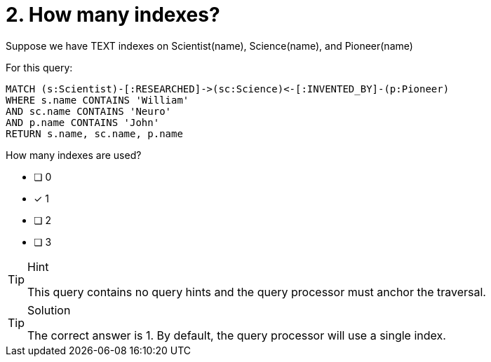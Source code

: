 [.question]
= 2. How many indexes?

Suppose we have TEXT indexes on Scientist(name), Science(name), and Pioneer(name)

For this query:

[source,cypher,rel="norun nocopy"]
----
MATCH (s:Scientist)-[:RESEARCHED]->(sc:Science)<-[:INVENTED_BY]-(p:Pioneer)
WHERE s.name CONTAINS 'William'
AND sc.name CONTAINS 'Neuro'
AND p.name CONTAINS 'John'
RETURN s.name, sc.name, p.name
----

How many indexes are used?

* [ ] 0
* [x] 1
* [ ] 2
* [ ] 3


[TIP,role=hint]
.Hint
====
This query contains no query hints and the query processor must anchor the traversal.
====

[TIP,role=solution]
.Solution
====

The correct answer is 1. By default, the query processor will use a single index.

====
